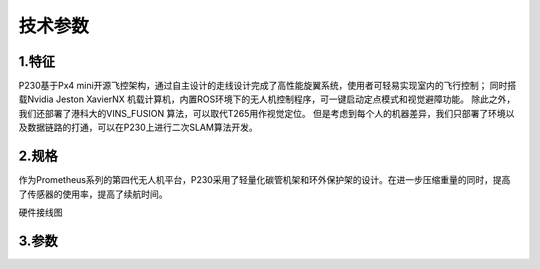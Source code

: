 技术参数
-----------------------------

1.特征
>>>>>>>>>>>>>>>>>>>>>>>

P230基于Px4 mini开源飞控架构，通过自主设计的走线设计完成了高性能旋翼系统，使用者可轻易实现室内的飞行控制；
同时搭载Nvidia Jeston XavierNX 机载计算机，内置ROS环境下的无人机控制程序，可一键启动定点模式和视觉避障功能。
除此之外，我们还部署了港科大的VINS_FUSION 算法，可以取代T265用作视觉定位。
但是考虑到每个人的机器差异，我们只部署了环境以及数据链路的打通，可以在P230上进行二次SLAM算法开发。

2.规格
>>>>>>>>>>>>>>>>>>>>

作为Prometheus系列的第四代无人机平台，P230采用了轻量化碳管机架和环外保护架的设计。在进一步压缩重量的同时，提高了传感器的使用率，提高了续航时间。

.. image:: ../../images/p230/整体图.png
   :alt: None
   :align: center


硬件接线图

.. image:: ../../images/p230/硬件接线图.jpg
   :alt: None
   :align: center


3.参数
>>>>>>>>>>>>>>>>>>>>>>>>>>

.. image:: ../../images/p230/技术参数1.jpg
   :alt: None
   :align: center


.. image:: ../../images/p230/技术参数2.jpg
   :alt: None
   :align: center

.. image:: ../../images/p230/技术参数3.jpg
   :alt: None
   :align: center

.. image:: ../../images/p230/技术参数4.jpg
   :alt: None
   :align: center
